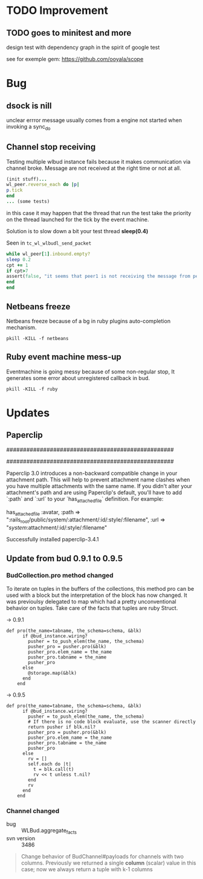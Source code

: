 * TODO Improvement

** TODO goes to minitest and more

design test with dependency graph in the spirit of google test

see for exemple gem:
https://github.com/ooyala/scope


* Bug

** dsock is nill
unclear errror message usually comes from a engine not started when invoking a sync_do


** Channel stop receiving
   Testing multiple wlbud instance fails because it makes communication via
   channel broke. Message are not received at the right time or not at all.
#+begin_src ruby
   (init stuff)...
   wl_peer.reverse_each do |p|
   p.tick
   end
   ... (some tests)
#+end_src
   in this case it may happen that the thread that run the test take the
   priority on the thread launched for the tick by the event machine.

   Solution is to slow down a bit your test thread *sleep(0.4)*

   Seen in =tc_wl_wlbudl_send_packet=

#+begin_src ruby
   while wl_peer[1].inbound.empty?
   sleep 0.2
   cpt += 1
   if cpt>7
   assert(false, "it seems that peer1 is not receiving the message from peer 0")
   end
   end
#+end_src


** Netbeans freeze
   Netbeans freeze because of a bg in ruby plugins
   auto-completion mechanism.
   : pkill -KILL -f netbeans


** Ruby event machine mess-up
   Eventmachine is going messy because of some non-regular stop, It
   generates some error about unregistered callback in bud.
   : pkill -KILL -f ruby


* Updates

** Paperclip

##################################################
#  NOTE FOR UPGRADING FROM PRE-3.0 VERSION       #
##################################################

Paperclip 3.0 introduces a non-backward compatible change in your attachment
path. This will help to prevent attachment name clashes when you have
multiple attachments with the same name. If you didn't alter your
attachment's path and are using Paperclip's default, you'll have to add
`:path` and `:url` to your `has_attached_file` definition. For example:

    has_attached_file :avatar,
      :path => ":rails_root/public/system/:attachment/:id/:style/:filename",
      :url => "/system/:attachment/:id/:style/:filename"

Successfully installed paperclip-3.4.1


** Update from bud 0.9.1 to 0.9.5

*** BudCollection.pro method changed

To iterate on tuples in the buffers of the collections, this method pro
can be used with a block but the interpretation of the block has now
changed. It was previoulsy delegated to map which had a pretty
unconventional behavior on tuples. Take care of the facts that tuples
are ruby Struct.

-> 0.9.1
#+begin_src
def pro(the_name=tabname, the_schema=schema, &blk)
      if @bud_instance.wiring?
        pusher = to_push_elem(the_name, the_schema)
        pusher_pro = pusher.pro(&blk)
        pusher_pro.elem_name = the_name
        pusher_pro.tabname = the_name
        pusher_pro
      else
        @storage.map(&blk)
      end
    end
#+end_src

-> 0.9.5
#+begin_src
def pro(the_name=tabname, the_schema=schema, &blk)
      if @bud_instance.wiring?
        pusher = to_push_elem(the_name, the_schema)
        # If there is no code block evaluate, use the scanner directly
        return pusher if blk.nil?
        pusher_pro = pusher.pro(&blk)
        pusher_pro.elem_name = the_name
        pusher_pro.tabname = the_name
        pusher_pro
      else
        rv = []
        self.each do |t|
          t = blk.call(t)
          rv << t unless t.nil?
        end
        rv
      end
    end
#+end_src


*** Channel changed

+ bug :: WLBud.aggregate_facts
+ svn version :: 3486

#+begin_quote
		 Change behavior of BudChannel#payloads for channels with two
		 columns. Previously we returned a single *column* (scalar) value in
		 this case; now we always return a tuple with k-1 columns
#+end_quote
